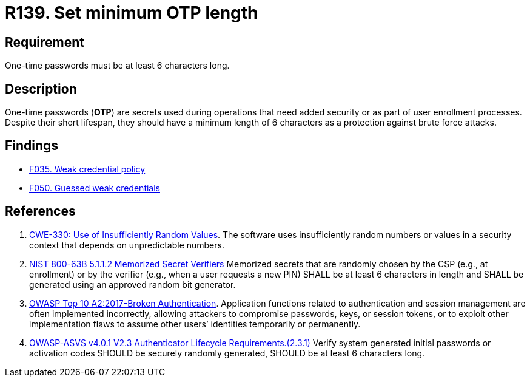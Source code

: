 :slug: rules/139/
:category: credentials
:description: This requirement is related to the importance of defining the minimum length for one-time passwords within the company's system.
:keywords: Length, Password, OTP, ASVS, CWE, NIST, Rules, Ethical Hacking, Pentesting
:rules: yes

= R139. Set minimum OTP length

== Requirement

One-time passwords must be at least 6 characters long.

== Description

One-time passwords (*OTP*) are secrets used during operations that need added
security or as part of user enrollment processes.
Despite their short lifespan, they should have a minimum length of 6 characters
as a protection against brute force attacks.

== Findings

* [inner]#link:/web/findings/035/[F035. Weak credential policy]#

* [inner]#link:/web/findings/050/[F050. Guessed weak credentials]#

== References

. [[r1]] link:https://cwe.mitre.org/data/definitions/330.html[CWE-330: Use of Insufficiently Random Values].
The software uses insufficiently random numbers or values in a security context
that depends on unpredictable numbers.

. [[r2]] link:https://pages.nist.gov/800-63-3/sp800-63b.html[NIST 800-63B 5.1.1.2 Memorized Secret Verifiers]
Memorized secrets that are randomly chosen by the CSP (e.g., at enrollment)
or by the verifier (e.g., when a user requests a new PIN)
SHALL be at least 6 characters in length
and SHALL be generated using an approved random bit generator.

. [[r3]] link:https://owasp.org/www-project-top-ten/OWASP_Top_Ten_2017/Top_10-2017_A2-Broken_Authentication[OWASP Top 10 A2:2017-Broken Authentication].
Application functions related to authentication and session management are
often implemented incorrectly,
allowing attackers to compromise passwords, keys, or session tokens,
or to exploit other implementation flaws to assume other users’ identities
temporarily or permanently.

. [[r4]] link:https://owasp.org/www-project-application-security-verification-standard/[OWASP-ASVS v4.0.1
V2.3 Authenticator Lifecycle Requirements.(2.3.1)]
Verify system generated initial passwords or activation codes SHOULD
be securely randomly generated,
SHOULD be at least 6 characters long.
